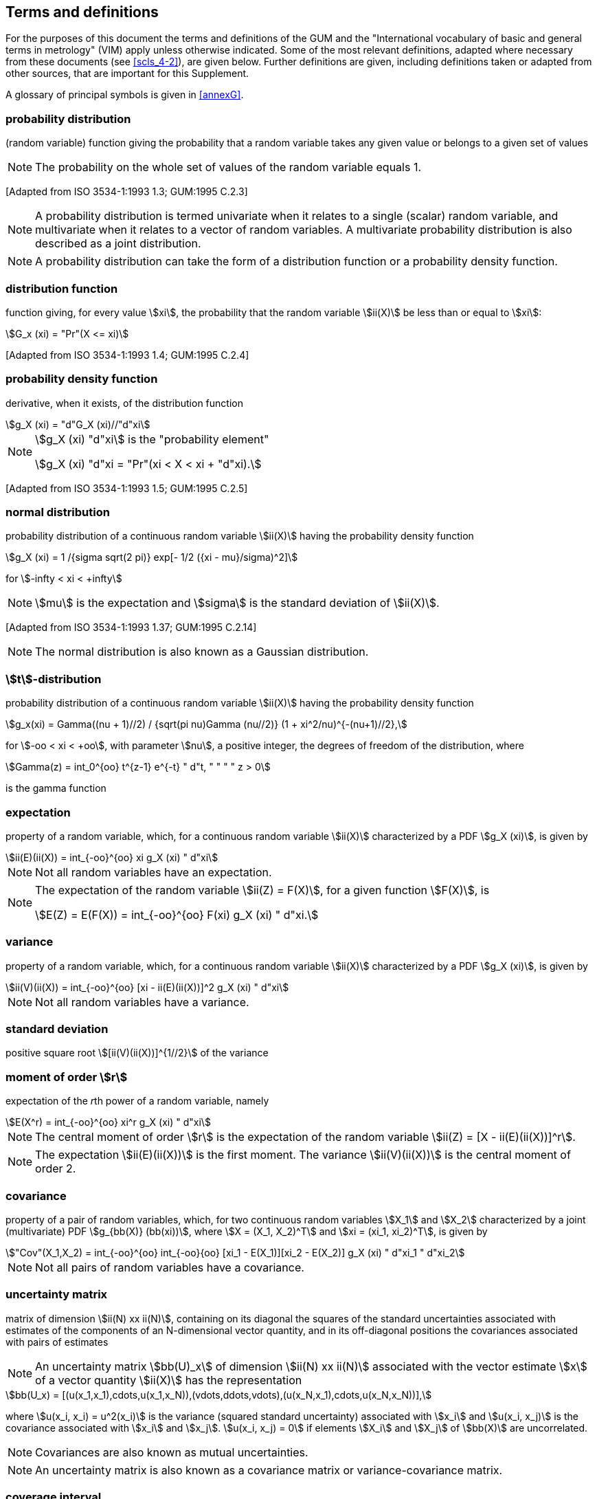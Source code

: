 
[[cls_3]]
== Terms and definitions

For the purposes of this document the terms and definitions of the GUM and the "International vocabulary of basic and general terms in metrology" (VIM) apply unless otherwise indicated. Some of the most relevant definitions, adapted where necessary from these documents (see <<scls_4-2>>), are given below. Further definitions are given, including definitions taken or adapted from other sources, that are important for this Supplement.

A glossary of principal symbols is given in <<annexG>>.


=== probability distribution

(random variable) function giving the probability that a random variable takes any given value or belongs to a given set of values

NOTE: The probability on the whole set of values of the random variable equals 1.

&#x200c;[Adapted from ISO 3534-1:1993 1.3; GUM:1995 C.2.3]

NOTE: A probability distribution is termed univariate when it relates to a single (scalar) random variable, and multivariate when it relates to a vector of random variables. A multivariate probability distribution is also described as a joint distribution.

NOTE: A probability distribution can take the form of a distribution function or a probability density function.


=== distribution function

function giving, for every value stem:[xi], the probability that the random variable stem:[ii(X)] be less than or equal to stem:[xi]: 

[stem%unnumbered]
++++
G_x (xi) = "Pr"(X <= xi)
++++

&#x200c;[Adapted from ISO 3534-1:1993 1.4; GUM:1995 C.2.4]


=== probability density function

derivative, when it exists, of the distribution function

[stem%unnumbered]
++++
g_X (xi) = "d"G_X (xi)//"d"xi
++++

[NOTE]
====
stem:[g_X (xi) "d"xi] is the "probability element"

[stem%unnumbered]
++++
g_X (xi) "d"xi = "Pr"(xi < X < xi + "d"xi).
++++
====

&#x200c;[Adapted from ISO 3534-1:1993 1.5; GUM:1995 C.2.5]


=== normal distribution

probability distribution of a continuous random variable stem:[ii(X)] having the probability density function

[stem%unnumbered]
++++
g_X (xi) = 1 /{sigma sqrt(2 pi)} exp[- 1/2 ({xi - mu}/sigma)^2]
++++

for stem:[-infty < xi < +infty]


NOTE: stem:[mu] is the expectation and stem:[sigma] is the standard deviation of stem:[ii(X)].

&#x200c;[Adapted from ISO 3534-1:1993 1.37; GUM:1995 C.2.14]


NOTE: The normal distribution is also known as a Gaussian distribution.


=== stem:[t]-distribution

probability distribution of a continuous random variable stem:[ii(X)] having the probability density function


[stem%unnumbered]
++++
g_x(xi) = Gamma((nu + 1)//2) / {sqrt(pi nu)Gamma (nu//2)} (1 + xi^2/nu)^{-(nu+1)//2},
++++


for stem:[-oo < xi < +oo], with parameter stem:[nu], a positive integer, the degrees of freedom of the distribution, where

[stem%unnumbered]
++++
Gamma(z) = int_0^{oo} t^{z-1} e^{-t} " d"t, " " " " z > 0
++++

is the gamma function


[[scls_3-6]]
=== expectation

property of a random variable, which, for a continuous random variable stem:[ii(X)] characterized by a PDF stem:[g_X (xi)], is given by

[stem%unnumbered]
++++
ii(E)(ii(X)) = int_{-oo}^{oo} xi g_X (xi) " d"xi
++++

NOTE: Not all random variables have an expectation.

[NOTE]
====
The expectation of the random variable stem:[ii(Z) = F(X)], for a given function stem:[F(X)], is

[stem%unnumbered]
++++
E(Z) = E(F(X)) = int_{-oo}^{oo} F(xi) g_X (xi) " d"xi.
++++
====


[[scls_3-7]]
=== variance

property of a random variable, which, for a continuous random variable stem:[ii(X)] characterized by a PDF stem:[g_X (xi)], is given by

[stem%unnumbered]
++++
ii(V)(ii(X)) = int_{-oo}^{oo} [xi - ii(E)(ii(X))]^2 g_X (xi) " d"xi
++++

NOTE: Not all random variables have a variance.


=== standard deviation

positive square root stem:[[ii(V)(ii(X))\]^{1//2}] of the variance


=== moment of order stem:[r]

expectation of the __r__th power of a random variable, namely

[stem%unnumbered]
++++
E(X^r) = int_{-oo}^{oo} xi^r g_X (xi) " d"xi
++++

NOTE: The central moment of order stem:[r] is the expectation of the random variable stem:[ii(Z) = [X - ii(E)(ii(X))\]^r].

NOTE: The expectation stem:[ii(E)(ii(X))] is the first moment. The variance stem:[ii(V)(ii(X))] is the central moment of order 2.


=== covariance

property of a pair of random variables, which, for two continuous random variables stem:[X_1] and stem:[X_2] characterized by a joint (multivariate) PDF stem:[g_{bb(X)} (bb(xi))], where stem:[X = (X_1, X_2)^T] and stem:[xi = (xi_1, xi_2)^T], is given by

[stem%unnumbered]
++++
"Cov"(X_1,X_2) = int_{-oo}^{oo} int_{-oo}{oo} [xi_1 - E(X_1)][xi_2 - E(X_2)] g_X (xi) " d"xi_1 " d"xi_2
++++

NOTE: Not all pairs of random variables have a covariance.


=== uncertainty matrix

matrix of dimension stem:[ii(N) xx ii(N)], containing on its diagonal the squares of the standard uncertainties associated with estimates of the components of an N-dimensional vector quantity, and in its off-diagonal positions the covariances associated with pairs of estimates

NOTE: An uncertainty matrix stem:[bb(U)_x] of dimension stem:[ii(N) xx ii(N)] associated with the vector estimate stem:[x] of a vector quantity stem:[ii(X)] has the representation

[stem%unnumbered]
++++
bb(U_x) = [(u(x_1,x_1),cdots,u(x_1,x_N)),(vdots,ddots,vdots),(u(x_N,x_1),cdots,u(x_N,x_N))],
++++

where stem:[u(x_i, x_i) = u^2(x_i)] is the variance (squared standard uncertainty) associated with stem:[x_i] and stem:[u(x_i, x_j)] is the covariance associated with stem:[x_i] and stem:[x_j]. stem:[u(x_i, x_j) = 0] if elements stem:[X_i] and stem:[X_j] of stem:[bb(X)] are uncorrelated.

NOTE: Covariances are also known as mutual uncertainties.

NOTE: An uncertainty matrix is also known as a covariance matrix or variance-covariance matrix.


=== coverage interval

interval containing the value of a quantity with a stated probability, based on the information available

NOTE: A coverage interval is sometimes known as a credible interval or a Bayesian interval.

NOTE: Generally there is more than one coverage interval for a stated probability.

NOTE: A coverage interval should not be termed 'confidence interval' to avoid confusion with the statistical con-cept <<JCGM-100,clause=6.2.2>>.

NOTE: This definition differs from that in the VIM, 3rd Edition (2008), since the term 'true value' has not been used in this Supplement, for reasons given in the GUM <<JCGM-100,clause=E.5>>.


=== coverage probability

probability that the value of a quantity is contained within a specified coverage interval

NOTE: The coverage probability is sometimes termed "level of confidence" <<JCGM-100,clause=6.2.2>>.


=== length of a coverage interval

largest value minus smallest value in a coverage interval


=== probabilistically symmetric coverage interval

coverage interval for a quantity such that the probability that the quantity is less than the smallest value in the interval is equal to the probability that the quantity is greater than the largest value in the interval


=== shortest coverage interval

coverage interval for a quantity with the shortest length among all coverage intervals for that quantity having the same coverage probability


=== propagation of distributions

method used to determine the probability distribution for an output quantity from the probability distributions assigned to the input quantities on which the output quantity depends

NOTE: The method may be analytical or numerical, exact or approximate.


=== GUM uncertainty framework

application of the law of propagation of uncertainty and the characterization of the output quantity by a Gaussian distribution or a scaled and shifted stem:[t]-distribution in order to provide a coverage interval


=== Monte Carlo method

method for the propagation of distributions by performing random sampling from probability distributions


[[scls_3-20]]
=== numerical tolerance

semi-width of the shortest interval containing all numbers that can correctly be expressed to a specified number of significant decimal digits

[example]
All numbers greater than 1.75 and less than 1.85 can be expressed to two significant decimal digits as 1.8. The numerical tolerance is stem:[(1.85 - 1.75)//2 = 0.05].

NOTE: For the calculation of numerical tolerance associated with a numerical value, see <<scls_7-9-2>>.
